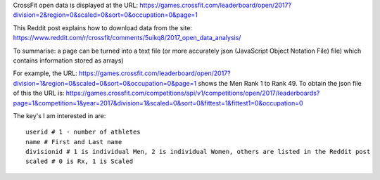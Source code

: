 .. _notes:

CrossFit open data is displayed at the URL:
https://games.crossfit.com/leaderboard/open/2017?division=2&region=0&scaled=0&sort=0&occupation=0&page=1

This Reddit post explains how to download data from the site:
https://www.reddit.com/r/crossfit/comments/5uikq8/2017_open_data_analysis/

To summarise: a page can be turned into a text file (or more accurately json 
(JavaScript Object Notation File) file) which contains information stored as arrays)

For example, the URL:
https://games.crossfit.com/leaderboard/open/2017?division=1&region=0&scaled=0&sort=0&occupation=0&page=1
shows the Men Rank 1 to Rank 49.
To obtain the json file of this the URL is:
https://games.crossfit.com/competitions/api/v1/competitions/open/2017/leaderboards?page=1&competition=1&year=2017&division=1&scaled=0&sort=0&fittest=1&fittest1=0&occupation=0

The key's I am interested in are::

    userid # 1 - number of athletes
    name # First and Last name
    divisionid # 1 is individual Men, 2 is individual Women, others are listed in the Reddit post
    scaled # 0 is Rx, 1 is Scaled
